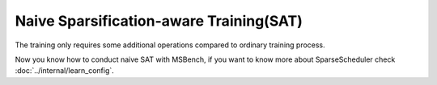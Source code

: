 Naive Sparsification-aware Training(SAT)
================================================

The training only requires some additional operations compared to ordinary training process.

.. code-block:: python
    :linenos:

    import torchvision.models as models
    from msbench.scheduler import build_sparse_scheduler

    # first, initialize the FP32 model with pretrained parameters.
    model = models.__dict__["resnet18"](pretrained=True)
    model.train()
    
    # second, build the sparsification training scheduler according to the sparsity_config
    sparse_scheduler = build_sparse_scheduler(sparsity_config)

    # then, we will trace the original model using torch.fx and \
    # replace the origin modules with msbnn.modules
    model = sparse_scheduler.prepare_sparse_model(model=model)

    # here, define the lr_scheduler and optimizer
    lr_scheduler = CosineAnnealingLR(...)
    optimizer = SGD(...)

    if sparsity_config["sparsity"]["scheduler"]["type"] == "AmbaLevelPruneScheduler":
        sparse_scheduler.set_lr_scheduler(lr_scheduler)
    elif sparsity_config["sparsity"]["scheduler"]["type"] == "AmpereScheduler":
        sparse_scheduler.init_optimizer(optimizer)

    model.train()
    # training loop
    for i, batch in enumerate(data):
        # do forward procedures
        ...
        output  = model(input)
        ...
        # do backward procedures
        sparse_scheduler.prune_model(model, iter_idx)
        ...

    # apply mask to layer's weight, and **disable** the fake sparsification process
    sparse_scheduler.export_sparse_model(model)

    # define dummy data for model export.
    dummy_input = torch.randn(1, 3, 224, 224)

    # finally, export the onnx file, ready for deploying to real-world hardware
    torch.onnx.export(model.eval(), dummy_input, "model.onnx", verbose=True, opset_version=10, enable_onnx_checker=True)

..

Now you know how to conduct naive SAT with MSBench, if you want to know more about SparseScheduler check :doc:`../internal/learn_config`.